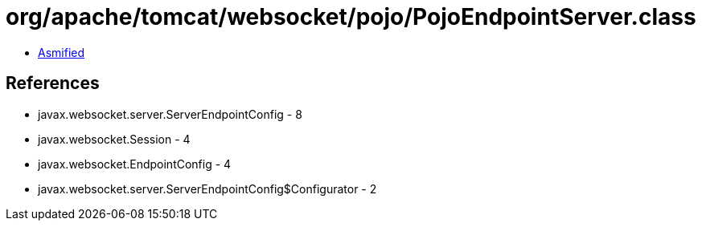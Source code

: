 = org/apache/tomcat/websocket/pojo/PojoEndpointServer.class

 - link:PojoEndpointServer-asmified.java[Asmified]

== References

 - javax.websocket.server.ServerEndpointConfig - 8
 - javax.websocket.Session - 4
 - javax.websocket.EndpointConfig - 4
 - javax.websocket.server.ServerEndpointConfig$Configurator - 2
